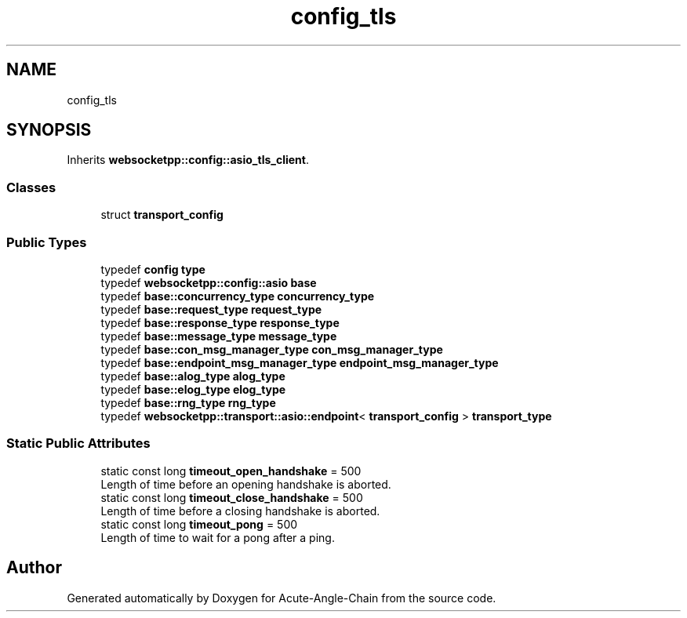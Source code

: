 .TH "config_tls" 3 "Sun Jun 3 2018" "Acute-Angle-Chain" \" -*- nroff -*-
.ad l
.nh
.SH NAME
config_tls
.SH SYNOPSIS
.br
.PP
.PP
Inherits \fBwebsocketpp::config::asio_tls_client\fP\&.
.SS "Classes"

.in +1c
.ti -1c
.RI "struct \fBtransport_config\fP"
.br
.in -1c
.SS "Public Types"

.in +1c
.ti -1c
.RI "typedef \fBconfig\fP \fBtype\fP"
.br
.ti -1c
.RI "typedef \fBwebsocketpp::config::asio\fP \fBbase\fP"
.br
.ti -1c
.RI "typedef \fBbase::concurrency_type\fP \fBconcurrency_type\fP"
.br
.ti -1c
.RI "typedef \fBbase::request_type\fP \fBrequest_type\fP"
.br
.ti -1c
.RI "typedef \fBbase::response_type\fP \fBresponse_type\fP"
.br
.ti -1c
.RI "typedef \fBbase::message_type\fP \fBmessage_type\fP"
.br
.ti -1c
.RI "typedef \fBbase::con_msg_manager_type\fP \fBcon_msg_manager_type\fP"
.br
.ti -1c
.RI "typedef \fBbase::endpoint_msg_manager_type\fP \fBendpoint_msg_manager_type\fP"
.br
.ti -1c
.RI "typedef \fBbase::alog_type\fP \fBalog_type\fP"
.br
.ti -1c
.RI "typedef \fBbase::elog_type\fP \fBelog_type\fP"
.br
.ti -1c
.RI "typedef \fBbase::rng_type\fP \fBrng_type\fP"
.br
.ti -1c
.RI "typedef \fBwebsocketpp::transport::asio::endpoint\fP< \fBtransport_config\fP > \fBtransport_type\fP"
.br
.in -1c
.SS "Static Public Attributes"

.in +1c
.ti -1c
.RI "static const long \fBtimeout_open_handshake\fP = 500"
.br
.RI "Length of time before an opening handshake is aborted\&. "
.ti -1c
.RI "static const long \fBtimeout_close_handshake\fP = 500"
.br
.RI "Length of time before a closing handshake is aborted\&. "
.ti -1c
.RI "static const long \fBtimeout_pong\fP = 500"
.br
.RI "Length of time to wait for a pong after a ping\&. "
.in -1c

.SH "Author"
.PP 
Generated automatically by Doxygen for Acute-Angle-Chain from the source code\&.
